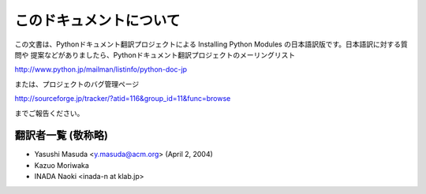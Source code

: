 .. highlightlang:: none


このドキュメントについて
------------------------

この文書は、Pythonドキュメント翻訳プロジェクトによる Installing Python Modules の日本語訳版です。日本語訳に対する質問や
提案などがありましたら、Pythonドキュメント翻訳プロジェクトのメーリングリスト

`<http://www.python.jp/mailman/listinfo/python-doc-jp>`_

または、プロジェクトのバグ管理ページ

`<http://sourceforge.jp/tracker/?atid=116&group_id=11&func=browse>`_

までご報告ください。


翻訳者一覧 (敬称略)
===================

* Yasushi Masuda <y.masuda@acm.org>  (April 2, 2004)
* Kazuo Moriwaka
* INADA Naoki <inada-n at klab.jp>
